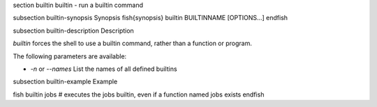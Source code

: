 \section builtin builtin - run a builtin command

\subsection builtin-synopsis Synopsis
\fish{synopsis}
builtin BUILTINNAME [OPTIONS...]
\endfish

\subsection builtin-description Description

`builtin` forces the shell to use a builtin command, rather than a function or program.

The following parameters are available:

- `-n` or `--names` List the names of all defined builtins


\subsection builtin-example Example

\fish
builtin jobs
# executes the jobs builtin, even if a function named jobs exists
\endfish

